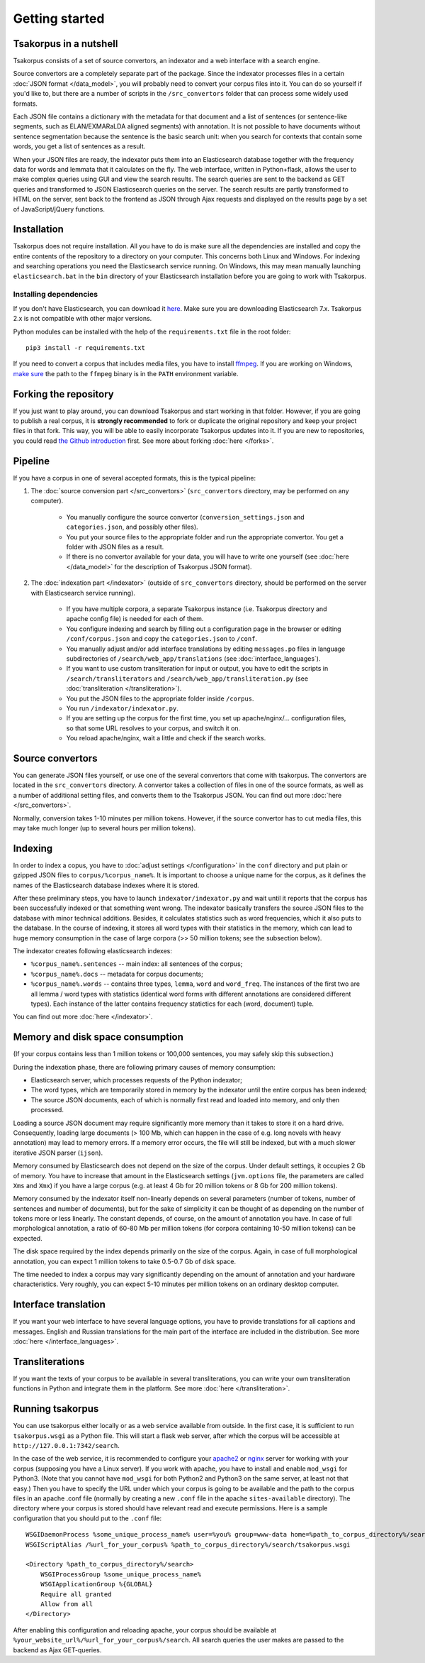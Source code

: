 Getting started
===============

Tsakorpus in a nutshell
-----------------------

Tsakorpus consists of a set of source convertors, an indexator and a web interface with a search engine.

Source convertors are a completely separate part of the package. Since the indexator processes files in a certain :doc:`JSON format </data_model>`, you will probably need to convert your corpus files into it. You can do so yourself if you'd like to, but there are a number of scripts in the ``/src_convertors`` folder that can process some widely used formats.

Each JSON file contains a dictionary with the metadata for that document and a list of sentences (or sentence-like segments, such as ELAN/EXMARaLDA aligned segments) with annotation. It is not possible to have documents without sentence segmentation because the sentence is the basic search unit: when you search for contexts that contain some words, you get a list of sentences as a result.

When your JSON files are ready, the indexator puts them into an Elasticsearch database together with the frequency data for words and lemmata that it calculates on the fly. The web interface, written in Python+flask, allows the user to make complex queries using GUI and view the search results. The search queries are sent to the backend as GET queries and transformed to JSON Elasticsearch queries on the server. The search results are partly transformed to HTML on the server, sent back to the frontend as JSON through Ajax requests and displayed on the results page by a set of JavaScript/jQuery functions.

Installation
------------

Tsakorpus does not require installation. All you have to do is make sure all the dependencies are installed and copy the entire contents of the repository to a directory on your computer. This concerns both Linux and Windows. For indexing and searching operations you need the Elasticsearch service running. On Windows, this may mean manually launching ``elasticsearch.bat`` in the ``bin`` directory of your Elasticsearch installation before you are going to work with Tsakorpus.

Installing dependencies
~~~~~~~~~~~~~~~~~~~~~~~

If you don't have Elasticsearch, you can download it `here <https://www.elastic.co/downloads/elasticsearch>`_. Make sure you are downloading Elasticsearch 7.x. Tsakorpus 2.x is not compatible with other major versions.

Python modules can be installed with the help of the ``requirements.txt`` file in the root folder::

    pip3 install -r requirements.txt

If you need to convert a corpus that includes media files, you have to install ffmpeg_. If you are working on Windows, `make sure <https://www.howtogeek.com/118594/how-to-edit-your-system-path-for-easy-command-line-access/>`_ the path to the ``ffmpeg`` binary is in the ``PATH`` environment variable.

.. _ffmpeg: https://www.ffmpeg.org/download.html

Forking the repository
----------------------

If you just want to play around, you can download Tsakorpus and start working in that folder. However, if you are going to publish a real corpus, it is **strongly recommended** to fork or duplicate the original repository and keep your project files in that fork. This way, you will be able to easily incorporate Tsakorpus updates into it. If you are new to repositories, you could read `the Github introduction <https://guides.github.com/introduction/git-handbook/>`_ first. See more about forking :doc:`here </forks>`.

Pipeline
--------

If you have a corpus in one of several accepted formats, this is the typical pipeline:

1. The :doc:`source conversion part </src_convertors>` (``src_convertors`` directory, may be performed on any computer).

    - You manually configure the source convertor (``conversion_settings.json`` and ``categories.json``, and possibly other files).
    - You put your source files to the appropriate folder and run the appropriate convertor. You get a folder with JSON files as a result.
    - If there is no convertor available for your data, you will have to write one yourself (see :doc:`here </data_model>` for the description of Tsakorpus JSON format).

2. The :doc:`indexation part </indexator>` (outside of ``src_convertors`` directory, should be performed on the server with Elasticsearch service running).

    - If you have multiple corpora, a separate Tsakorpus instance (i.e. Tsakorpus directory and apache config file) is needed for each of them.
    - You configure indexing and search by filling out a configuration page in the browser or editing ``/conf/corpus.json`` and copy the ``categories.json`` to ``/conf``.
    - You manually adjust and/or add interface translations by editing ``messages.po`` files in language subdirectories of ``/search/web_app/translations`` (see :doc:`interface_languages`).
    - If you want to use custom transliteration for input or output, you have to edit the scripts in ``/search/transliterators`` and ``/search/web_app/transliteration.py`` (see :doc:`transliteration </transliteration>`).
    - You put the JSON files to the appropriate folder inside ``/corpus``.
    - You run ``/indexator/indexator.py``.
    - If you are setting up the corpus for the first time, you set up apache/nginx/... configuration files, so that some URL resolves to your corpus, and switch it on.
    - You reload apache/nginx, wait a little and check if the search works.

Source convertors
-----------------

You can generate JSON files yourself, or use one of the several convertors that come with tsakorpus. The convertors are located in the ``src_convertors`` directory. A convertor takes a collection of files in one of the source formats, as well as a number of additional setting files, and converts them to the Tsakorpus JSON. You can find out more :doc:`here </src_convertors>`.

Normally, conversion takes 1-10 minutes per million tokens. However, if the source convertor has to cut media files, this may take much longer (up to several hours per million tokens).


Indexing
--------

In order to index a copus, you have to :doc:`adjust settings </configuration>` in the ``conf`` directory and put plain or gzipped JSON files to ``corpus/%corpus_name%``. It is important to choose a unique name for the corpus, as it defines the names of the Elasticsearch database indexes where it is stored.

After these preliminary steps, you have to launch ``indexator/indexator.py`` and wait until it reports that the corpus has been successfully indexed or that something went wrong. The indexator basically transfers the source JSON files to the database with minor technical additions. Besides, it calculates statistics such as word frequencies, which it also puts to the database. In the course of indexing, it stores all word types with their statistics in the memory, which can lead to huge memory consumption in the case of large corpora (>> 50 million tokens; see the subsection below).

The indexator creates following elasticsearch indexes:

- ``%corpus_name%.sentences`` -- main index: all sentences of the corpus;
- ``%corpus_name%.docs`` -- metadata for corpus documents;
- ``%corpus_name%.words`` -- contains three types, ``lemma``, ``word`` and ``word_freq``. The instances of the first two are all lemma / word types with statistics (identical word forms with different annotations are considered different types). Each instance of the latter contains frequency statictics for each (word, document) tuple.

You can find out more :doc:`here </indexator>`.

Memory and disk space consumption
---------------------------------

(If your corpus contains less than 1 million tokens or 100,000 sentences, you may safely skip this subsection.)

During the indexation phase, there are following primary causes of memory consumption:

- Elasticsearch server, which processes requests of the Python indexator;
- The word types, which are temporarily stored in memory by the indexator until the entire corpus has been indexed;
- The source JSON documents, each of which is normally first read and loaded into memory, and only then processed.

Loading a source JSON document may require significantly more memory than it takes to store it on a hard drive. Consequently, loading large documents (> 100 Mb, which can happen in the case of e.g. long novels with heavy annotation) may lead to memory errors. If a memory error occurs, the file will still be indexed, but with a much slower iterative JSON parser (``ijson``).

Memory consumed by Elasticsearch does not depend on the size of the corpus. Under default settings, it occupies 2 Gb of memory. You have to increase that amount in the Elasticsearch settings (``jvm.options`` file, the parameters are called ``Xms`` and ``Xmx``) if you have a large corpus (e.g. at least 4 Gb for 20 million tokens or 8 Gb for 200 million tokens).

Memory consumed by the indexator itself non-linearly depends on several parameters (number of tokens, number of sentences and number of documents), but for the sake of simplicity it can be thought of as depending on the number of tokens more or less linearly. The constant depends, of course, on the amount of annotation you have. In case of full morphological annotation, a ratio of 60-80 Mb per million tokens (for corpora containing 10-50 million tokens) can be expected.

The disk space required by the index depends primarily on the size of the corpus. Again, in case of full morphological annotation, you can expect 1 million tokens to take 0.5-0.7 Gb of disk space.

The time needed to index a corpus may vary significantly depending on the amount of annotation and your hardware characteristics. Very roughly, you can expect 5-10 minutes per million tokens on an ordinary desktop computer.

Interface translation
---------------------

If you want your web interface to have several language options, you have to provide translations for all captions and messages. English and Russian translations for the main part of the interface are included in the distribution. See more :doc:`here </interface_languages>`.

Transliterations
----------------

If you want the texts of your corpus to be available in several transliterations, you can write your own transliteration functions in Python and integrate them in the platform. See more :doc:`here </transliteration>`.

Running tsakorpus
-----------------

You can use tsakorpus either locally or as a web service available from outside. In the first case, it is sufficient to run ``tsakorpus.wsgi`` as a Python file. This will start a flask web server, after which the corpus will be accessible at ``http://127.0.0.1:7342/search``.

In the case of the web service, it is recommended to configure your apache2_ or nginx_ server for working with your corpus (supposing you have a Linux server). If you work with apache, you have to install and enable ``mod_wsgi`` for Python3. (Note that you cannot have ``mod_wsgi`` for both Python2 and Python3 on the same server, at least not that easy.) Then you have to specify the URL under which your corpus is going to be available and the path to the corpus files in an apache .conf file (normally by creating a new ``.conf`` file in the apache ``sites-available`` directory). The directory where your corpus is stored should have relevant read and execute permissions. Here is a sample configuration that you should put to the ``.conf`` file::

  WSGIDaemonProcess %some_unique_process_name% user=%you% group=www-data home=%path_to_corpus_directory%/search
  WSGIScriptAlias /%url_for_your_corpus% %path_to_corpus_directory%/search/tsakorpus.wsgi
  
  <Directory %path_to_corpus_directory%/search>
      WSGIProcessGroup %some_unique_process_name%
      WSGIApplicationGroup %{GLOBAL}
      Require all granted
      Allow from all
  </Directory>


After enabling this configuration and reloading apache, your corpus should be available at ``%your_website_url%/%url_for_your_corpus%/search``. All search queries the user makes are passed to the backend as Ajax GET-queries.

.. _apache2: https://flask.palletsprojects.com/en/1.1.x/deploying/mod_wsgi/
.. _nginx: https://flask.palletsprojects.com/en/1.1.x/deploying/fastcgi/#configuring-nginx
